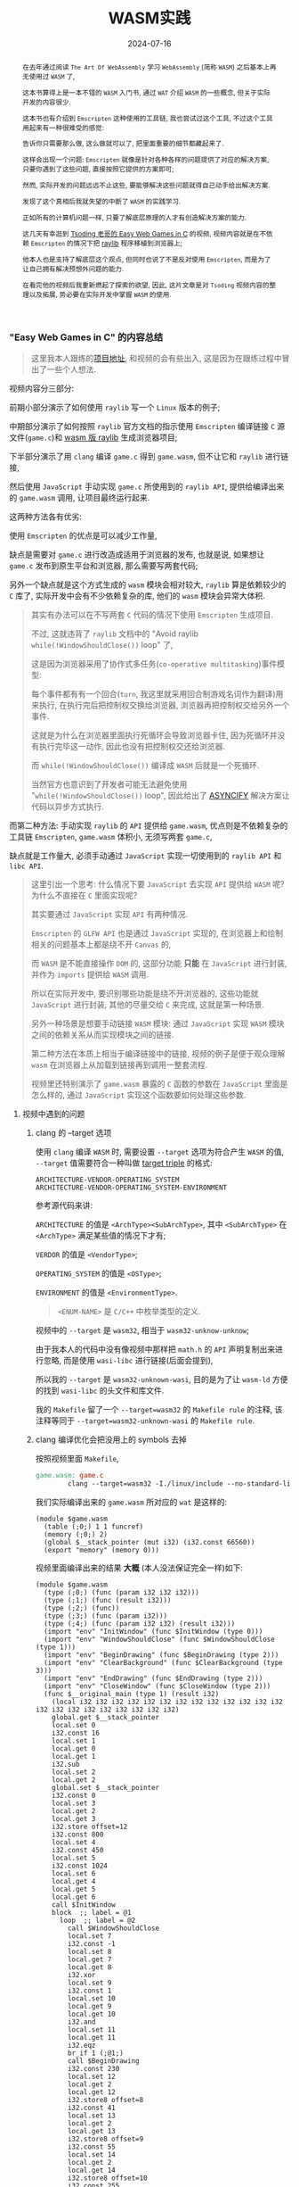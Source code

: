 #+title: WASM实践
#+date: 2024-07-16
#+index: WASM实践
#+tags: WebAssembly
#+begin_abstract
在去年通过阅读 =The Art Of WebAssembly= 学习 =WebAssembly= (简称 =WASM=) 之后基本上再无使用过 =WASM= 了,

这本书算得上是一本不错的 =WASM= 入门书, 通过 =WAT= 介绍 =WASM= 的一些概念, 但关于实际开发的内容很少.

这本书也有介绍到 =Emscripten= 这种使用的工具链, 我也尝试过这个工具, 不过这个工具用起来有一种很难受的感觉:

告诉你只需要那么做, 这么做就可以了, 把里面重要的细节都藏起来了.

这样会出现一个问题: =Emscripten= 就像是针对各种各样的问题提供了对应的解决方案, 只要你遇到了这些问题, 直接按照它提供的方案即可;

然而, 实际开发的问题远远不止这些, 要能够解决这些问题就得自己动手给出解决方案.

发现了这个真相后我就失望的中断了 =WASM= 的实践学习.

正如所有的计算机问题一样, 只要了解底层原理的人才有创造解决方案的能力.

这几天有幸逛到 [[https://www.youtube.com/watch?v=H_cnrhVYsK0&t=1324s&ab_channel=TsodingDaily][Tsoding 老哥的 Easy Web Games in C]] 的视频, 视频内容就是在不依赖 =Emscripten= 的情况下把 [[https://github.com/raysan5/raylib][raylib]] 程序移植到浏览器上;

他本人也是支持了解底层这个观点, 但同时也说了不是反对使用 =Emscripten=, 而是为了让自己拥有解决预想外问题的能力.

在看完他的视频后我重新燃起了探索的欲望, 因此, 这片文章是对 =Tsoding= 视频内容的整理以及拓展, 势必要在实际开发中掌握 =WASM= 的使用.
#+end_abstract

*** "Easy Web Games in C" 的内容总结

#+BEGIN_QUOTE
这里我本人跟练的[[https://github.com/saltb0rn/easy-web-game-in-c][项目地址]], 和视频的会有些出入, 这是因为在跟练过程中冒出了一些个人想法.
#+END_QUOTE

视频内容分三部分:

前期小部分演示了如何使用 =raylib= 写一个 =Linux= 版本的例子;

中期部分演示了如何按照 =raylib= 官方文档的指示使用 =Emscripten= 编译链接 =C= 源文件(=game.c=)和 [[https://github.com/raysan5/raylib/wiki/Working-for-Web-(HTML5)][wasm 版 raylib]] 生成浏览器项目;

下半部分演示了用 =clang= 编译 =game.c= 得到 =game.wasm=, 但不让它和 =raylib= 进行链接,

然后使用 =JavaScript= 手动实现 =game.c= 所使用到的 =raylib API=, 提供给编译出来的 =game.wasm= 调用, 让项目最终运行起来.

这两种方法各有优劣:

使用 =Emscripten= 的优点是可以减少工作量,

缺点是需要对 =game.c= 进行改造成适用于浏览器的发布, 也就是说, 如果想让 =game.c= 发布到原生平台和浏览器, 那么需要写两套代码;

另外一个缺点就是这个方式生成的 =wasm= 模块会相对较大, =raylib= 算是依赖较少的 =C= 库了, 实际开发中会有不少依赖复杂的库, 他们的 =wasm= 模块会异常大体积.

#+BEGIN_QUOTE
其实有办法可以在不写两套 =C= 代码的情况下使用 =Emscripten= 生成项目.

不过, 这就违背了 =raylib= 文档中的 "Avoid raylib =while(!WindowShouldClose())= loop" 了,

这是因为浏览器采用了协作式多任务(=co-operative multitasking=)事件模型:

每个事件都有有一个回合(=turn=, 我这里就采用回合制游戏名词作为翻译)用来执行, 在执行完后把控制权交换给浏览器, 浏览器再把控制权交给另外一个事件.

这就是为什么在浏览器里面执行死循环会导致浏览器卡住, 因为死循环并没有执行完毕这一动作, 因此也没有把控制权交还给浏览器.

而 =while(!WindowShouldClose())= 编译成 =WASM= 后就是一个死循环.

当然官方也意识到了开发者可能无法避免使用 "=while(!WindowShouldClose())= loop", 因此给出了 [[https://kripken.github.io/blog/wasm/2019/07/16/asyncify.html][ASYNCIFY]] 解决方案让代码以异步方式执行.
#+END_QUOTE

而第二种方法: 手动实现 =raylib= 的 =API= 提供给 =game.wasm=, 优点则是不依赖复杂的工具链 =Emscripten=, =game.wasm= 体积小, 无须写两套 =game.c=,

缺点就是工作量大, 必须手动通过 =JavaScript= 实现一切使用到的 =raylib API= 和 =libc API=.

#+BEGIN_QUOTE
这里引出一个思考: 什么情况下要 =JavaScript= 去实现 =API= 提供给 =WASM= 呢? 为什么不直接在 =C= 里面实现呢?

其实要通过 =JavaScript= 实现 =API= 有两种情况.

=Emscripten= 的 =GLFW API= 也是通过 =JavaScript= 实现的, 在浏览器上和绘制相关的问题基本上都是绕不开 =Canvas= 的,

而 =WASM= 是不能直接操作 =DOM= 的, 这部分功能 *只能* 在 =JavaScript= 进行封装, 并作为 =imports= 提供给 =WASM= 调用.

所以在实际开发中, 要识别哪些功能是绕不开浏览器的, 这些功能就 =JavaScript= 进行封装, 其他的尽量交给 =C= 来完成, 这就是第一种场景.

另外一种场景是想要手动链接 =WASM= 模块: 通过 =JavaScript= 实现 =WASM= 模块之间的依赖关系从而实现模块之间的链接.

第二种方法在本质上相当于编译链接中的链接, 视频的例子是便于观众理解 =wasm= 在浏览器上从加载到链接再到调用一整套流程.

视频里还特别演示了 =game.wasm= 暴露的 =C= 函数的参数在 =JavaScript= 里面是怎么样的, 通过 =JavaScript= 实现这个函数要如何处理这些参数.
#+END_QUOTE

**** 视频中遇到的问题

***** clang 的 --target 选项

使用 =clang= 编译 =WASM= 时, 需要设置 =--target= 选项为符合产生 =WASM= 的值, =--target= 值需要符合一种叫做 [[https://llvm.org/doxygen/Triple_8h_source.html][target triple]] 的格式:

#+begin_example
ARCHITECTURE-VENDOR-OPERATING_SYSTEM
ARCHITECTURE-VENDOR-OPERATING_SYSTEM-ENVIRONMENT
#+end_example

参考源代码来讲:

=ARCHITECTURE= 的值是 =<ArchType><SubArchType>=, 其中 =<SubArchType>= 在 =<ArchType>= 满足某些值的情况下才有;

=VERDOR= 的值是 =<VendorType>=;

=OPERATING_SYSTEM= 的值是 =<OSType>=;

=ENVIRONMENT= 的值是 =<EnvironmentType>=.

#+BEGIN_QUOTE
=<ENUM-NAME>= 是 =C/C++= 中枚举类型的定义.
#+END_QUOTE

视频中的 =--target= 是 =wasm32=, 相当于 =wasm32-unknow-unknow=;

由于我本人的代码中没有像视频中那样把 =math.h= 的 =API= 声明复制出来进行忽略, 而是使用 =wasi-libc= 进行链接(后面会提到),

所以我的 =--target= 是 =wasm32-unknown-wasi=, 目的是为了让 =wasm-ld= 方便的找到 =wasi-libc= 的头文件和库文件.

我的 =Makefile= 留了一个 =--target=wasm32= 的 =Makefile rule= 的注释, 该注释等同于 =--target=wasm32-unknown-wasi= 的 =Makefile rule=.

***** clang 编译优化会把没用上的 symbols 去掉

按照视频里面 =Makefile=,

#+begin_src makefile
  game.wasm: game.c
          clang --target=wasm32 -I./linux/include --no-standard-libraries -Wl,--no-entry -Wl,--allow-undefined -o game.wasm game.c
#+end_src

我们实际编译出来的 =game.wasm= 所对应的 =wat= 是这样的:

#+begin_src wat
  (module $game.wasm
    (table (;0;) 1 1 funcref)
    (memory (;0;) 2)
    (global $__stack_pointer (mut i32) (i32.const 66560))
    (export "memory" (memory 0)))
#+end_src

视频里面编译出来的结果 *大概* (本人没法保证完全一样)如下:

#+begin_src wat
(module $game.wasm
  (type (;0;) (func (param i32 i32 i32)))
  (type (;1;) (func (result i32)))
  (type (;2;) (func))
  (type (;3;) (func (param i32)))
  (type (;4;) (func (param i32 i32) (result i32)))
  (import "env" "InitWindow" (func $InitWindow (type 0)))
  (import "env" "WindowShouldClose" (func $WindowShouldClose (type 1)))
  (import "env" "BeginDrawing" (func $BeginDrawing (type 2)))
  (import "env" "ClearBackground" (func $ClearBackground (type 3)))
  (import "env" "EndDrawing" (func $EndDrawing (type 2)))
  (import "env" "CloseWindow" (func $CloseWindow (type 2)))
  (func $__original_main (type 1) (result i32)
    (local i32 i32 i32 i32 i32 i32 i32 i32 i32 i32 i32 i32 i32 i32 i32 i32 i32 i32 i32 i32 i32 i32)
    global.get $__stack_pointer
    local.set 0
    i32.const 16
    local.set 1
    local.get 0
    local.get 1
    i32.sub
    local.set 2
    local.get 2
    global.set $__stack_pointer
    i32.const 0
    local.set 3
    local.get 2
    local.get 3
    i32.store offset=12
    i32.const 800
    local.set 4
    i32.const 450
    local.set 5
    i32.const 1024
    local.set 6
    local.get 4
    local.get 5
    local.get 6
    call $InitWindow
    block  ;; label = @1
      loop  ;; label = @2
        call $WindowShouldClose
        local.set 7
        i32.const -1
        local.set 8
        local.get 7
        local.get 8
        i32.xor
        local.set 9
        i32.const 1
        local.set 10
        local.get 9
        local.get 10
        i32.and
        local.set 11
        local.get 11
        i32.eqz
        br_if 1 (;@1;)
        call $BeginDrawing
        i32.const 230
        local.set 12
        local.get 2
        local.get 12
        i32.store8 offset=8
        i32.const 41
        local.set 13
        local.get 2
        local.get 13
        i32.store8 offset=9
        i32.const 55
        local.set 14
        local.get 2
        local.get 14
        i32.store8 offset=10
        i32.const 255
        local.set 15
        local.get 2
        local.get 15
        i32.store8 offset=11
        local.get 2
        i32.load offset=8 align=1
        local.set 16
        local.get 2
        local.get 16
        i32.store offset=4
        i32.const 4
        local.set 17
        local.get 2
        local.get 17
        i32.add
        local.set 18
        local.get 18
        call $ClearBackground
        call $EndDrawing
        br 0 (;@2;)
      end
    end
    call $CloseWindow
    i32.const 0
    local.set 19
    i32.const 16
    local.set 20
    local.get 2
    local.get 20
    i32.add
    local.set 21
    local.get 21
    global.set $__stack_pointer
    local.get 19
    return)
  (func $main (type 4) (param i32 i32) (result i32)
    (local i32)
    call $__original_main
    local.set 2
    local.get 2
    return)
  (table (;0;) 1 1 funcref)
  (memory (;0;) 2)
  (global $__stack_pointer (mut i32) (i32.const 66592))
  (export "memory" (memory 0))
  (export "main" (func $main))
  (data $.rodata (i32.const 1024) "Hello, from WebAssembly\00"))
#+end_src

而实际中 =Makefile= 要这么写才能和视频中得到差不多一样的结果:

#+begin_src makefile
  game.wasm: game.c
          clang --target=wasm32 -I./linux/include --no-standard-libraries -Wl,--no-entry -Wl,--allow-undefined -o game.wasm game.c -Wl,--export=main
#+end_src

和视频不一致的原因不明, 可能是编译器的版本不一样, 视频中用的是 =clang14=, 本人用的是 =clang18=.

***** wasm-ld 的 --allow-undefined 选项

# https://lld.llvm.org/WebAssembly.html

作用是告诉链接器保留未定义的符号(symbols)并不发出报错.

该选项在新版 =wasm-ld= 中已经是老选项了, 被 =--unresolved-symbols=ignore-all= 和 =--import-undefined= 等同了.

***** clang 的 -nostartfiles 选项的作用

因为 =wasm-ld= 使用了 =--no-entry= 选项, 所以 =game.wasm= 是没有入口(=_start=)的, 相当于 =C= 源代码没有 =main= 函数一样.

因此也不需要执行 =main= 函数前的初始化工作, =-nostartfiles= 选项就是告诉链接器不需要负责初始化工作的目标文件(比如下面会提到的 =ctr1.o=).

***** clang 的 --sysroot 选项的作用

用来设置编译链接时查找头文件/库文件的根目录, 在 =Linux= 上默认的更目录是 =/usr=, 从 =/usr/lib= 查找库, 从 =/usr/include= 查找头文件,

=--sysroot=/tmp/wasi-libc= 则会让编译器/链接器从 =/tmp/wasi-libc/include= 和 =/tmp/wasi-libc/lib= 中找文件.

之所以用这个选项是因为我的 =game.c= 使用了 =libc= 的函数, =game.wasm= 需要链接 =WASM= 的 =libc=, 这些文件并非位于系统定义的目录中.

#+begin_quote
=/tmp/wasi-libc= 是需要自己手动安装的,

#+BEGIN_SRC sh
  git clone https://github.com/WebAssembly/wasi-libc
  cd wasi-libc
  make install INSTALL_DIR=/tmp/wasi-libc
#+END_SRC
#+END_QUOTE

***** wasm-ld: error: cannot open crt1.o: No such file or directory

原问题是出现在视频里面的(这里按照我的 =Makefile= 调整一下进行复现), =Makefile= 大概如下:

#+BEGIN_SRC makefile
game.wasm: game.c
        clang \
        -v \
        --target=wasm32 \
        --sysroot=/tmp/wasi-libc \
        -Wl,--verbose \
        -I./wasm/include \
        -L./wasm/lib \
        -I/tmp/wasi-libc/include/wasm32-wasi \
        -L/tmp/wasi-libc/lib/wasm32-wasi \
        -o $@ $^ \
        '-l:libraylib.a' \
        -lm
#+END_SRC

首先 [[https://en.wikipedia.org/wiki/Crt0][crt1.o]] 用于可执行文件的链接, 负责可执行文件 =main= 函数在执行前的所有初始化工作.

问题在于链接器 =wasm-ld= 默认会在 =sysroot= 下的 =lib= 目录查找 =crt1.o=, =wasi-libc= 的 =crt1.o= 是位于 =/tmp/wasi-libc/lib/wasm32-wasi= 中.

解决这个问题有两个方法:

1. 给 =crt1.o= 建立一个软链接到 =sysroot= 的 =lib= 中:

   =ln -sf /tmp/wasi-libc/lib/wasm32-wasi/crt1.o /tmp/wasi-libc/lib/crt1.o=.

2. 把 =--target= 设置为 =wasm32-unknown-wasi=, =wasm-ld= 便能准确定位到 =crt1.o=.

**** 观后感

在看到视频里面 =Tsoding= 因为 =raylib= 依赖标准库里面的 =math.h= 让把 =math.h= 所有函数声明拷贝到 =game.c= 的时候,

我冒出了一个想法: 如何在不依赖 =Emscripten= 的情况下让 =WASM= 模块链接自己想要的库?

于是就以链接 =C= 标准库为目标进行检索, 一番折腾后才发现 [[https://wasi.dev/][WebAssembly System Interface]] (简称 =WASI=), 提供了各种可用于 =WASM= 编译链接的目标文件(动态库/静态库), 这些目标文件提供了适用于浏览器以及浏览器以外的运行时的 =API=.

在前面设置好的 =sysroot= 的 =/tmp/wasi-libc/lib/wasm32-wasi= 可以看到各种目标文件, 这些目标文件不是 =ELF= 文件, 而是和 =game.wasm= 一样都是 =WebAssembly binary module=.

#+caption: 原生 libc 目标文件的文件类型
[[../../../files/libc-file-type.png]]

#+CAPTION: wasi-libc 目标文件的文件类型
[[../../../files/wasi-libc-file-type.png]]

随后又冒出了一个想法: 如何自己手动"造出"这种 =WASM= 库?

答案就是文章的后半部分了.

*** mini-wasm-lib workshop

这部分将会开发一个名为 =mini-wasm-lib= 的 =WASM= 库, 就像 =raylib= 一样能够发布原生版本和 =WASM= 版本的静态库:

来探讨如何把 =C= 库构建成 =WASM= 库.

**** 构建思路

=C= 库的构建步骤一般是这样的:

1. 使用 =clang -c/gcc -c= 把所有 =.c= 文件编译成目标文件 =.o=;
2. 使用 =llvm-ar/ar= 把所有 =.o= 文件归档成一个静态库文件 =.a=, 或者一个动态库文件 =.so=;
3. 想使用该库只要 =clang -l/gcc -l= 让调用该库的目标文件或者 =.c= 文件进行链接即可.


其实 =WASM= 库的构建步骤也是差不多:

1. 使用 =clang --target=wasm32-unknown-wasi -c= 把所有 =.c= 文件编译成 =WASM= 目标文件 =.o=;
2. 使用 =llvm-ar= 把所有 =.o= 文件归档成一个静态库文件 =.a=;
3. 想使用该库只要 =clang -l= 让调用该库的目标文件或者 =.c= 文件进行链接即可.


从原生到 =WASM= 的转变, 不同之处基本上只是换了编译器/编译选项.

**** 例子展示

作为例子, 这个库必须非常简单, 有 4 个源文件(=lib{0,1,2,3}.c=)和 1 个头文件(=include/mini.h=):

- =lib0.c= 提供函数 =int add(int, int)= 的实现

  #+BEGIN_SRC c
    int add(int a, int b) {
      return a + b;
    }
  #+END_SRC

- =lib1.c= 提供函数 =int sub(int, int)= 的实现

  #+BEGIN_SRC c
    int sub(int a, int b) {
        return a - b;
    }
  #+END_SRC

- =lib2.c= 提供函数 =int mul(int, int)= 的实现

  #+BEGIN_SRC c
    int mul(int a, int b) {
      return a * b;
    }
  #+END_SRC

- =lib3.c= 提供函数 =float div(int, int)= 的实现

  #+BEGIN_SRC c
    float div(int a, int b) {
      return a * 1.0f / b;
    }
  #+END_SRC

- =include/mini.h= 是提供这些函数声明的头文件

  #+BEGIN_SRC c
    #ifndef MINI_H
    #define MINI_H

    int add(int, int);
    int sub(int, int);
    int mul(int, int);
    float div(int, int);

    #endif
  #+END_SRC


这个库会把 =lib{0,1,2,3}.c= 编译成 4 个目标文件 =lib{0,1,2,3}.o=, 使用 =llvm-ar= 把这些目标文件归成一个档: =libmini.a=.

这个档就是 =mini-wasm-lib= 发布的静态库文件了, 会发布两个版本: 原生和 =WASM=.

源代码很简单, 重点在于构建上, 所以 =Makefile= 才是重点:

#+BEGIN_SRC makefile
.PHONY: clean

CC := clang
AR := llvm-ar
OBJS := lib0.o lib1.o lib2.o lib3.o
TARGET ?= NATIVE
CFLAGS   ?=
LIB_ROOT := lib
LIB_DIR  ?=

ifeq ($(TARGET), WASM)
        CFLAGS  = --target=wasm32-unknown-wasi
        LIB_DIR = $(LIB_ROOT)/wasm
else
        CFLAGS  =
        LIB_DIR = $(LIB_ROOT)/native
endif

libmini.a: $(OBJS)
        mkdir -p $(LIB_DIR)
        $(AR) rcs $(LIB_DIR)/$@ $^
        rm -rf $(OBJS)

$(OBJS): %.o: %.c
        mkdir -p $(LIB_DIR)
        $(CC) $(CFLAGS) -c -o $@ $^

clean:
        rm -rf $(LIB_ROOT)
#+END_SRC

#+BEGIN_QUOTE
需要注意的是, 这里一整套工具连都是使用的 =LLVM= 的, 非 =Unix/GNU=.

用 =clang= 而不是 =cc/gcc=;

用 =llvm-ar= 而不是 =ar=;

用 =llvm-nm= 而不是 =nm=;

用 =llvm-stripe= 而不是 =stripe=;

用 =llvm-ranlib= 而不是 =ranlib=.
#+END_QUOTE

构建原生静态库如下:

#+BEGIN_SRC sh
make
#+END_SRC

构建 =WASM= 静态库如下:

#+BEGIN_SRC sh
make TARGET=WASM
#+END_SRC

这就是不使用 =Emscripten= 构建 =WASM= 库的方法, 这个例子没有使用到任何第三方库,

如果要使用, 那么就得使用 =WASI= 或者自己按照制作该库的方法把第三方库编译成 =WASM= 库再进行链接.

=WASI= 的使用方法可以参考我的 =easy-web-game-in-c= 项目的 =game.wasm= 是如何链接 =wasi-libc= 的.

*** 学习 raylib 的 WASM 编译

=mini-wasm-lib= 的构建方式并非主流, 其意义是告诉人们如何以手工制造的方式去了解一个东西生产的最基本流程.

在生产环节中, 虽然最基本流程可以进行生产, 但如果有更好更高效率的方式那必然是采取更优解.

目前在构建 =WASM= 这一块工作上, =Emscripten= 就是更优解: 本身就提供了很多 =API= 实现用于构建 =WASM=.

=raylib= 的 =WASM= [[https://github.com/raysan5/raylib/wiki/Working-for-Web-(HTML5)][编译教程]] 是一个非常不错的教学参考.

其实和 =mini-wasm-lib= 的构建思路是一样的, 只是把编译器和归档工具换掉了:

=clang= 换成 =emcc=, =llvm-ar= 换成 =emar=.

#+BEGIN_QUOTE
=emcc= 内部就使用 =clang= 进行 =WASM= 编译.

=emar= 内部就使用 =llvm-ar= 完成归档工作.

=Emscripten= 提供了 =emmake= 和 =emconfigure= 来替换构建系统里面的 =AR= 变量为 =emar=, 因为 [[https://emscripten.org/docs/compiling/Building-Projects.html?highlight=emar#troubleshooting][ar 不支持 WASM 的目标文件]].

如果构建系统是写死用 =ar= 的话, 那么就没办法了.

类似的工具还有内部使用 =llvm-ranlib= 的 =emranlib=, 内部调用 =llvm-nm= 的 =emnm=.

这就是为什么说构建思路是一致的, 不一样的地方就是 =emcc= 和 =emar= 多了一些方便于构建 =WASM= 文件的选项.
#+END_QUOTE

#+BEGIN_SRC sh
emcc -c rcore.c -Os -Wall -DPLATFORM_WEB -DGRAPHICS_API_OPENGL_ES2
emcc -c rshapes.c -Os -Wall -DPLATFORM_WEB -DGRAPHICS_API_OPENGL_ES2
emcc -c rtextures.c -Os -Wall -DPLATFORM_WEB -DGRAPHICS_API_OPENGL_ES2
emcc -c rtext.c -Os -Wall -DPLATFORM_WEB -DGRAPHICS_API_OPENGL_ES2
emcc -c rmodels.c -Os -Wall -DPLATFORM_WEB -DGRAPHICS_API_OPENGL_ES2
emcc -c utils.c -Os -Wall -DPLATFORM_WEB
emcc -c raudio.c -Os -Wall -DPLATFORM_WEB

emar rcs libraylib.a rcore.o rshapes.o rtextures.o rtext.o rmodels.o utils.o raudio.o
#+END_SRC

=raylib= 是一个值得 =C= 新手开发者学习的项目, 算是一个简单易上手的项目, 文档也非常完善, 哪怕是老手也多少能学到点东西.

另外, 对于 =WASM= 的实际开发还得多阅读 [[https://emscripten.org/index.html][Emscripten]] 的文档, 配合以 =raylib= 作为例子进行学习是非常不错的.

*** 数据传递

这里将会学习 =C= 代码在被编译成 =WASM= 后, =C= 的数据在 =WASM= 上会是什么样的,

并且重点演示在 =JavaScript= 里面如何处理这些数据, 以及如何使用 =JavaScript= 封装数据传回 =WASM= 中.

首先, 数据在 =C= 和 =WASM= 中是一样的;

其次, =WASM= 的字节序是 =little endian=;

最后, 架构所对应的位宽也是和 =C= 语言一样,

比如, 在 =wasm32= 下 =C= 语言的 =long int= 在 =WASM= 上是 4 个字节;

在 =wasm64= 下 =C= 语言的 =long int= 在 =WASM= 上是 8 个字节.

剩下的就是如何处理数据了, 后面的代码全部来源于这个项目: [[https://github.com/saltb0rn/wasm-data-passing-examples][wasm-data-passing-examples]].

**** $\text{C} \stackrel{\text{WASM}}{\longrightarrow} \text{JavaScript}$

字符串(=string=), 指针(=pointer=), 数组(=array=)和结构体(=struct=)在 =JavaScript= 中是 =WebAssembly.Memory.buffer= 上的索引, 都是 =JavaScript= 中的 =number= 类型.

枚举(=enum=)类型本质上是由 =int= 类型构成的, 因此枚举变量正如 =int= 类型那样, 在 =C= 里面是多少, 在 =JavaScript= 就是多少, 在 =JavaScript= 里面也是 =number= 类型.

联合体(=union=)在 =JavaScript= 中同样是 =WebAssembly.Memory.buffer= 上的索引, 但是它并不像 =C= 语言那样复用同一块地址, 等会会说明.

接下来会直接以代码展示在 =JavaScript= 里面处理从 =C= 传过来的数据, 为了保持篇幅短小, 这里先约定处理 =WASM= 模块的 =JavaScript= 代码:

#+BEGIN_SRC javascript
  // glup.js
  let wasmExports = undefined;

  WebAssembly.instantiateStreaming(
    fetch('c.wasm'),
    {
      env: {
        // IMPORTS: 实现在 C 中声明且待实现的函数
      }
    }
  ).then((w) => {
    wasmExports = w.instance.exports;
    wasmExports.test();

    // EXPORTS: 调用由 C 语言实现的函数
  });
#+END_SRC

然后在 =IMPORTS= 里面添加上对应的 =JavaScript= 函数.

最后我们的 =Makefile= 如下:

#+BEGIN_SRC makefile
  .PHONY: clean

  c.wasm: main.c
          clang \
          -v \
          --target=wasm32 \
          --no-standard-libraries \
          -nostartfiles \
          -Wl,--no-entry \
          -Wl,--unresolved-symbols=ignore-all \
          -Wl,--import-undefined \
          -Wl,--export=test,--export=from_js_to_c_struct,--export=from_js_to_c_string,--export=from_js_to_c_enum,--export=from_js_to_c_union,--export=from_c_to_js_return_struct,--export=sum_for_struct,--export=from_c_to_js_return_string,--export=from_c_to_js_return_union,--export=from_c_to_js_return_function_ptr,--export=from_js_to_c_array \
          -o $@ $^

  clean:
          rm -rf c.wasm
#+END_SRC

***** 字符串 (string)

#+BEGIN_SRC c
  // main.c
  void from_c_to_js_string(char *);

  void test(void) {
    from_c_to_js_string("Hello, world!");
  }
#+END_SRC

#+BEGIN_SRC js
  // glup.js
  const from_c_to_js_string = (str_addr) => {
    console.group("=============================");
    console.log(`from_c_to_js_string(${str_addr})`);
    const mem = new Uint8Array(wasmExports.memory.buffer);
    // C 语言的字符串是以 '\0' 结尾的, 所以找到 str_addr 之后的第一个 '\0' 字符就可以算出字符串长度
    let len = 0;
    let ptr = str_addr;
    while (mem[ptr] != 0) {
      len++;
      ptr++;
    }
    const bytes = new Uint8Array(wasmExports.memory.buffer, str_addr, len);
    console.log(new TextDecoder().decode(bytes));
    console.groupEnd();
  };

  // 在 IMPORTS 中添加 from_c_to_js_string
#+END_SRC

***** 数组 (Array)
#+BEGIN_SRC c
  // main.c
  void from_c_to_js_array(int[], int);

  void test(void) {
    from_c_to_js_array((int[]){ 1, 2, 3, 4 }, 4);
  }
#+END_SRC

#+BEGIN_SRC javascript
  // glup.js
  const from_c_to_js_array = (arr_addr, len) => {
    console.group("=============================");
    console.log(`from_c_to_js_array(${arr_addr}, ${len})`);
    /*
      arr 是 int 数组: (int []){ 1, 2, 3, 4 }, 长度为 4 个元素, 每个元素 4 bytes, 也就是 32 bits.
     ,*/
    const int_arr = new Uint32Array(wasmExports.memory.buffer, arr_addr, len);
    console.log(int_arr);
    console.groupEnd();
  };

  // 在 IMPORTS 中添加 from_c_to_js_array
#+END_SRC

在处理上和字符串很接近, 区别在于每个元素的大小解析不一样.

***** 结构体 (struct)

#+BEGIN_SRC c
  // main.c
  typedef struct {
    int a;
    long b;
  } example_struct;   /* size = 16 bytes in 64-bit, 8 bytes in 32-bit */

  void from_c_to_js_struct(example_struct);

  void test(void) {
    from_c_to_js_struct((example_struct){
        .a = 10,
        .b = 200
      });
  }
#+END_SRC

#+BEGIN_SRC javascript
  // glup.js
  const from_c_to_js_struct = (example_struct_addr) => {
    console.group("=============================");
    console.log(`from_c_to_js_struct(${example_struct_addr})`);
    /* { a: int, b: long }
       在 wasm32 的情况下, size 为 8 bytes;
       在 wasm64 的情况下, size 为 16 bytes;
       到目前为止只支持 wasm32.
    ,*/
    // Uint32 = 4 bytes * 8 bits = 32 bits
    const data = new Uint32Array(wasmExports.memory.buffer, example_struct_addr, 2);
    console.log(`example_struct = { a=${data[0]}, b=${data[1]} }`);
    console.groupEnd();
  };

  // 在 IMPORTS 中添加 from_c_to_js_struct
#+END_SRC

***** 联合体 (union)

#+BEGIN_SRC c
  // main.c
  typedef union {
    char c;
    long li;
  } example_union;    /* size = 8 bytes in 64-bit, 4 bytes in 32-bit */

  void from_c_to_js_union(example_union);

  void test(void) {
    example_union un;

    un.c = 'a';
    from_c_to_js_union(un, 0);

    un.li = 100;
    from_c_to_js_union(un, 1);

    un.c = 'B';
    from_c_to_js_union(un, 0);
  }
#+END_SRC

#+BEGIN_SRC javascript
  // glup.js
  const from_c_to_js_union = (example_union_addr, field_index) => {
    console.group("=============================");
    console.log(`from_c_to_js_union(${example_union_addr})`);
    /*
      example_union 为 { c: char, li: long },

      联合中大小最大的字段 li, 类型是 long,

      因此, example_union 在 wasm32 下大小为 4 个字节, 在 wasm64 下大小为 8 个字节;
    ,*/
    const bytes = new Uint8Array(wasmExports.memory.buffer, example_union_addr, 4);
    if (0 == field_index) {
      console.log(`example_union.c = ${String.fromCharCode(bytes[0])}`);
    } else {
      console.log(`example_union.li = ${new Uint32Array(bytes)[0]}`);
    }
    console.groupEnd();
  }

  // 在 IMPORTS 中添加 from_c_to_js_union
#+END_SRC

正如你所看到的那样, =C= 语言中的 =test= 函数调用了 3 次 =from_c_to_js_union= 函数, 执行结果如下:

#+BEGIN_SRC shell
=============================
from_c_to_js_union(66552)
example_union.c = a
=============================
from_c_to_js_union(66556)
example_union.li = 100
=============================
from_c_to_js_union(66560)
example_union.c = B
#+END_SRC

可以看到每次执行 =from_c_to_js_union= 时 =example_union_addr= 会以 4 个字节的大小增长, 这个大小刚好为 =example_union= 在 =wasm32= 中的大小.

在 =WASM= 里面, =C= 语言的 =union= 不再是所有字段共用一块内存地址, 而是每次设置一次字段就会开辟一块新的内存空间储存设置的值, 并释放旧的内存空间.

在这个例子里, 在 =JavaScript= 中处理 =C= 传递过来的 =example_union= 时, 需要额外的字段 =field_index= 来判断最后一次设置的字段类型, 从而进行正确的解析.

***** 指针 (pointer)

其实前面见过的 =char *= 类型的字符串也是指针, 除了函数(=pointer to function=)指针以外, 其它类型的指针在 =JavaScript= 里面的处理都是和字符串都差不多.

#+BEGIN_SRC c
  // main.c
  void from_c_to_js_pointer(example_struct *);

  void test(void) {
    example_struct *est;
    est->a = 5;
    est->b = 200;
    from_c_to_js_pointer(est);
  }
#+END_SRC

#+BEGIN_SRC javascript
  // glup.js
  const from_c_to_js_pointer = (est_ptr) => {
    console.group("=============================");
    console.log(`from_c_to_js_pointer(${est_ptr})`);
    const data = new Uint32Array(wasmExports.memory.buffer, est_ptr, 2);
    console.log(`example_struct = { a=${data[0]}, b=${data[1]} }`);
    console.groupEnd();
  };
#+END_SRC

指针指向什么类型的数据, 就按照该类型对数据进行解析处理.

不过, 函数指针(=function pointer=)例外, 因为指针指向的 =WASM= 函数的引用(=function references=)会被储存在 [[https://developer.mozilla.org/en-US/docs/WebAssembly/JavaScript_interface/Table][WebAssembly.Table]] 上的, 函数指针就是函数引用在 =WebAssembly.Table= 上的索引.

#+begin_quote
=WebAssembly.Table= 目前只能储存 =WASM= 函数引用, 或者主环境(=host environment=)的引用.

所谓的主环境就是与 =WASM= 模块交互的那个运行时, 比如浏览器的 =JavaScript=, 所以主环境的引用就是由主环境创建的定义.

储存什么数据取决于 =WebAssembly.Table= 在创建时声明了可以储存什么类型的数据, 根据[[https://webassembly.github.io/spec/core/text/types.html#reference-types][规范]], 目前只有 =funcref= 和 =externref= 两种类型.

=funcref= 是指 =WASM= 函数, =externref= 是指主环境中的数据.
#+end_quote

因此, 在 =JavaScript= 上只能通过 =WebAssembly.Table= 来获取指针指向的函数, 接下来演示一番.

添加两个函数作为函数指针所指向的函数, 分别是静态函数和外部函数.

#+BEGIN_SRC c
  // main.c
  static void callback_static(void) {
    print("Message from static callback!");
  }

  void callback_extern(void) {
    print("Message from extern callback!");
  }

  // 以函数指针作为参数的函数, 在 JavaScript 里面导入
  void from_c_to_js_function_ptr(void (*)(void));

  void test(void) {
    from_c_to_js_function_ptr(callback_static);
    from_c_to_js_function_ptr(callback_extern);
  }
#+END_SRC

另外, 还要调整构建方式让 =WASM= 模块导出 =WebAssembly.Table= 以及让 =WebAssembly.Table= 记录函数的引用.

#+BEGIN_SRC makefile
.PHONY: clean

# 1. 添加 -Wl,--export=callback,--export=callback2 选项
# 2. 添加 -Wl,--export-table 选项导出 WebAssembly.Table, 并且自动记录函数指针所指向的函数的引用
c.wasm: main.c
        clang \
        -v \
        --target=wasm32-unknown-wasi \
        --sysroot=/tmp/wasi-libc \
        -nostartfiles \
        -Wl,--no-entry \
        -Wl,--unresolved-symbols=ignore-all \
        -Wl,--import-undefined \
        -Wl,--export=test,--export=from_js_to_c_struct,--export=from_js_to_c_string,--export=from_js_to_c_enum,--export=from_js_to_c_union,--export=from_c_to_js_return_struct,--export=sum_for_struct,--export=from_c_to_js_return_string,--export=from_c_to_js_return_union,--export=from_js_to_c_array \
        -Wl,--export=callback,--export=callback2 \
        -Wl,--export-table \
        -o $@ $^

clean:
        rm -rf c.wasm
#+END_SRC

最后在 =JavaScript= 里面, 添加如下代码:

#+BEGIN_SRC javascript
  // glup.js
  const from_c_to_js_function_ptr = (callback_ptr) => {
    console.group("=============================");
    console.log(`from_c_to_js_function_ptr(${callback_ptr})`);
    // 这里编译得到的 WASM 模块的 WebAssembly.Table 的字段是 __indirect_function_table
    // callback_ptr 是函数指针, 也就是 WebAssembly.Table 上元素的索引
    wasmExports["__indirect_function_table"].get(callback_ptr)(/* 对于接受参数的函数可以传参数 */);
    console.groupEnd();
  }

  // 在 IMPORTS 中添加 from_c_to_js_string
#+END_SRC

需要注意一点, 这里的 =callback_extern= 并不会像其它通过 =WebAssembly.Instance.exports= 导出的函数那样被导出,

只能通过 =WebAssembly.Table= 来访问得到, 这就是函数指针在 =WASM= 中的样子.

***** 枚举 (enum)

枚举变量的类型就是 =int=, 而基础类型是不需要通过内存传递的, 上面提到的所有复杂数据类型(非基础类型)都得通过内存进行传递.

#+BEGIN_SRC c
  // main.c
  typedef enum { A=1, B, C } example_enum;

  void from_c_to_js_enum(example_enum);

  void test(void) {
    from_c_to_js_enum(B);
  }
#+END_SRC

#+BEGIN_SRC javascript
  // glup.js
  const from_c_to_js_enum = (example_enum) => {
    console.group("=============================");
    console.log(`from_c_to_js_enum(${example_enum})`);
    console.groupEnd();
  };

  // 在 IMPORTS 中添加 from_c_to_js_enum
#+END_SRC

如你所见, 枚举变量的数据在 =JavaScript= 中不需要通过 =WebAssembly.Memory= 内存(memory)传递.

***** 函数返回值 (return value)

*复合数据 (Complex Data)*

根据 [[https://webassembly.github.io/spec/core/exec/instructions.html#returning-from-a-function][WASM 的函数返回规范]], 目前能返回的数据类型只有 [[https://webassembly.github.io/spec/core/exec/runtime.html#syntax-val][number, vector 和 reference]], 以及由它们构成的复合数据.

但浏览器环境的 =JavaScript= 在调用 =WASM= 函数时无法获取作为返回值的复合数据.

比如下面这个例子,

#+BEGIN_SRC c
  // main.c
  example_struct from_c_to_js_return_struct(int a, long b) {
    return (example_struct){.a = a, .b = b};
  }
#+END_SRC

#+BEGIN_SRC javascript
  // glup.js
  function test_from_c_to_js_return_struct(a, b) {
    console.group("=============================");
    console.log(`from_c_to_js_return_struct(${a}, ${b})`);
    const result = wasmExports.from_c_to_js_return_struct(a, b);
    console.log(result);          // 输出 undefined
    console.groupEnd();
  }

  // 在 EXPORTS 中添加该函数的调用 test_from_c_to_js_return_struct(2, 100)
#+END_SRC

这里 =result= 的输出是 =undefined=,

*个人猜测* 是因为 =JavaScript= 只能访问到 =WASM= 栈顶固定范围内的数据, 所以 =WASM= 函数返回基本类型是可以获取到的, 而复合数据是没法获取到的.

这么猜测的原因是: =WASM= 函数 $A$ 调用其它以复合数据作为返回值的 =WASM= 函数 $B$ 没有这种问题.

比如, 在同为 =C= 函数的 =sum_for_struct= 里面调用 =from_c_to_js_return_struct=,

#+BEGIN_SRC c
  // main.c
  long sum_for_struct(int a, long b) {
    example_struct st = from_c_to_js_return_struct(a, b);
    return st.a + st.b;
  }
#+END_SRC

#+BEGIN_SRC javascript
  // glup.js
  function test_sum_for_struct(a, b) {
    console.group("=============================");
    console.log(`sum_for_struct(${a}, ${b})`);
    const result = wasmExports.sum_for_struct(a, b);
    console.log(result);
    console.groupEnd();
  }

  // 在 EXPORTS 中添加该函数的调用 test_sum_for_struct(2, 100)
#+END_SRC

这里的 =result= 会成功输出 102, 说明在 =WASM= 里面 =sum_for_struct= 读取到了 =from_c_to_js_return_struct= 返回的复合数据并完成计算.

因此得出结论: =WASM= 编译器实现了 =WASM= 内部把复合数据复制到栈上的特性, 但在 =JavaScript= 在读取 =WASM= 函数返回值方面并未实现像 =WASM= 那样的复合数据复制机制.

另外, 联合体也是复合数据.

#+BEGIN_SRC c
  // main.c
  example_union from_c_to_js_return_union(void) {
    return (example_union){
      .li = 12
    };
  }
#+END_SRC

#+BEGIN_SRC javascript
  // glup.js
  function test_from_c_to_js_return_union() {
    console.group("=============================");
    console.log(`from_c_to_js_return_union()`);
    const result = wasmExports.from_c_to_js_return_union();
    console.log(result);
    console.groupEnd();
  }

  // 在 EXPORTS 中添加该函数的调用 test_from_c_to_js_return_union()
#+END_SRC

这里的 =result= 输出也是 =undefined=.


*字符串*

#+BEGIN_SRC c
  // main.c
  char* from_c_to_js_return_string(void) {
    return "Hello, world!"
  }
#+END_SRC

#+BEGIN_SRC javascript
  // glup.js
  function test_from_c_to_js_return_string() {
    console.group("=============================");
    console.log(`from_c_to_js_return_string()`);
    const result = wasmExports.from_c_to_js_return_string();
    print(result);
    console.groupEnd();
  }

  // 在 EXPORTS 中添加该函数的调用 test_from_c_to_js_return_string()
#+END_SRC

后面就不演示指针的返回了, 和字符串的返回是差不多的.

函数指针返回倒是稍微有点特殊, 来演示一下:

#+BEGIN_SRC c
  // main.c
  void (*from_c_to_js_return_function_ptr(void))(void) {
    return callback_static;
  }
#+END_SRC

#+BEGIN_SRC javascript
  // glup.js
  function test_from_c_to_js_return_function_ptr() {
    console.group("=============================");
    console.log(`from_c_to_js_return_function_ptr()`);
    const ptr = wasmExports.from_c_to_js_return_function_ptr();
    console.log("function ptr: ", ptr);
    wasmExports["__indirect_function_table"].get(ptr)();
    console.groupEnd();
  }

  // 在 EXPORTS 中添加该函数的调用 test_from_c_to_js_return_function_ptr()
#+END_SRC


**** $\text{C} \stackrel{\text{WASM}}{\longleftarrow} \text{JavaScript}$

数据从 =C= 传递到 =JavaScript= 是比较简单的, 反过来就有点麻烦了.

前面看到在处理从 =C= 传递到 =JavasCript= 的数据时, 除了基本数据类型外, 其它类型全部都要用到 =WASM= 内存.

反过来, 如果要把数据从 =JavaScript= 传递回 =C= 上就得:

1. 在 =WASM= 内存上为传递的数据分配内存空间, 并把数据写入到分配好的内存空间上.

2. 把内存空间的 *首地址* 作为参数提供给由 =C= 编写的 =WASM= 函数.

3. 在使用后对内存空间进行释放.


一言蔽之, 得有办法控制 =WASM= 的内存管理才行. 目前有两种方案:

1. 使用现成的内存管理方案, 比如 =Emscripten= 提供 =malloc= 内存分配函数以及  =free= 内存释放函数.

2. 按照 =WASM= 规范自己实现内存管理.


第 2 种方案的心智负担太大了, 我们直接用现成的方案, 但这里不打算使用 =Emscripten=.

而采用手动链接 =wasi-libc= 并导出 =malloc= 和 =free= 函数完成内存管理.

只需要修改一下 =Makefile= 即可:

#+BEGIN_SRC makefile
  .PHONY: clean

  # 1. 把 --target=wasm32 替换成 --target=wasm32-unknown-wasi
  # 2. 去掉 --no-standard-libraries 选项, 并添加 wasi-libc 的搜索路径
  # 3. 添加内存管理函数的导出 -Wl,--export=malloc,--export=free
  c.wasm: main.c
          clang \
          -v \
          --target=wasm32-unknown-wasi \
          --sysroot=/tmp/wasi-libc \
          -nostartfiles \
          -Wl,--no-entry \
          -Wl,--unresolved-symbols=ignore-all \
          -Wl,--import-undefined \
          -Wl,--export=test,--export=from_js_to_c_struct,--export=from_js_to_c_string,--export=from_js_to_c_enum,--export=from_js_to_c_union,--export=from_c_to_js_return_struct,--export=sum_for_struct,--export=from_c_to_js_return_string,--export=from_c_to_js_return_union,--export=from_js_to_c_array \
          -Wl,--export=malloc,--export=free \
          -o $@ $^

  clean:
          rm -rf c.wasm
#+END_SRC

***** 字符串

#+BEGIN_SRC c
  // main.c
  /* 在 JavaScript 中实现, 用来输出字符串到控制台 */
  void print(char *);

  void from_js_to_c_string(char *str) {
      unsigned int len = 0;
      char *ptr = str;
      while ('\0' != *ptr) {
        ptr++;
        len++;
      }
      print(str);
  }
#+END_SRC

在 =IMPORTS= 中添加 =print= 的定义, 用来把 =C= 语言的字符串输出到浏览器上:

#+BEGIN_SRC javascript
  // glup.js
  function print(cstrAddr) {
    let len = 0;
    let ptr = cstrAddr;
    const mem = new Uint8Array(wasmExports.memory.buffer);
    while (mem[ptr] != 0) {
      len++;
      ptr++;
    }
    const bytes = new Uint8Array(wasmExports.memory.buffer, cstrAddr, len);
    console.log(new TextDecoder().decode(bytes));
  }
#+END_SRC

把下面函数的调用 =test_from_js_to_c_string("Message from JavaScript")= 添加到 =EXPORTS= 后面,

#+BEGIN_SRC javascript
  // glup.js
  function test_from_js_to_c_string(text) {
    console.group("=============================");
    console.log(`from_js_to_c_string(${text})`);
    let jsStr = "Message from JavaScript";
    let cStr = jsStr + "\0";
    let bytesForcStr = (new TextEncoder()).encode(cStr);
    const strAddr = wasmExports.malloc(bytesForcStr.length);
    console.log(`strAddr = ${strAddr}`);
    const memBlock = new Uint8Array(wasmExports.memory.buffer, strAddr, bytesForcStr.length);
    memBlock.set(bytesForcStr);
    wasmExports.from_js_to_c_string(strAddr);
    wasmExports.free(strAddr);
    console.groupEnd();
  }

  // 在 EXPORTS 中添加该函数的调用 test_from_js_to_c_string("Message from JavaScript")
#+END_SRC

除了函数指针以外, 其它类型的指针传递也和字符串差不多, 只是元素类型不一样而已, 所以后面就不演示的这些指针传递了.

函数指针是 =WebAssembly.Table= 上的元素索引, 这些元素通常是 =WASM= 函数引用, 所谓的传递函数指针就是把这个元素索引传递过去而已.

这里的关键问题不是传递, 是如何在 =WebAssembly.Table= 上添加函数引用.

目前没有办法通过 =JavaScript= 创建 =WASM= 函数([[https://github.com/WebAssembly/js-types/blob/main/proposals/js-types/Overview.md#addition-of-webassemblyfunction][WebAssembly.Function 提案]]还未实现),

另外, 定义在 =WASM= 里面的 =WebAssembly.Table= 的空间是无法增长的, 在上面添加函数引用需要可增长 =WebAssembly.Table= 才可以,

可增长的 =WebAssembly.Table= 可通过 =JavaScript= 创建, 然后作为 =WASM= 模块的 =imports=.

还需要在构建 =WASM= 模块时把 =Makefile= 里面的 =-Wl,--export-table= 替换成 =-Wl,--import-table= 表示 =WASM= 模块不定义 =WebAssembly.Table= 而是引入外部 =WebAssembly.Table=,

修改后的 =Makefile= 如下:

#+begin_src makefile
.PHONY: clean

# 1. 把 -Wl,--export-table 替换成 -Wl,--import-table
c.wasm: main.c
        clang \
        -v \
        --target=wasm32-unknown-wasi \
        --sysroot=/tmp/wasi-libc \
        -nostartfiles \
        -Wl,--no-entry \
        -Wl,--unresolved-symbols=ignore-all \
        -Wl,--import-undefined \
        -Wl,--export=test,--export=from_js_to_c_struct,--export=from_js_to_c_string,--export=from_js_to_c_enum,--export=from_js_to_c_union,--export=from_c_to_js_return_struct,--export=sum_for_struct,--export=from_c_to_js_return_string,--export=from_c_to_js_return_union,--export=from_c_to_js_return_function_ptr,--export=from_js_to_c_array,--export=from_js_to_c_function_ptr,--export=callback_to_set \
        -Wl,--export=callback,--export=callback2 \
        -Wl,--import-table \
        -Wl,--export=malloc,--export=free \
        -o $@ $^

clean:
        rm -rf c.wasm
#+end_src

#+BEGIN_SRC c
  // main.c
  void from_js_to_c_function_ptr(void (*func_ptr)(void)) {
    func_ptr();
  }

  // 测试用的回调函数, 作为参数传入到 from_js_to_c_function_ptr
  void callback_to_set(void) {
    print("Callback set in WebAssembly.Table!");
  }
#+END_SRC

#+BEGIN_SRC javascript
  // glup.js
  // 1. 创建 WebAssembly.Table 储存函数引用, 最大长度为 10, 初始长度为 3
  const table = new WebAssembly.Table({ element: "anyfunc", initial: 3, maximum: 10 });

  // 2. 在 IMPORTS 添加 "'__indirect_function_table': table" 键值对
  WebAssembly.instantiateStreaming(
    fetch('c.wasm'),
    {
      env: {

        '__indirect_function_table': table

        // ...
      }
    }

    // 3. 创建测试函数
    function test_from_js_to_c_function_ptr() {
      console.group("=============================");
      console.log(`from_js_to_c_function_ptr()`);
      // 让 WebAssembly.Table 增长 1, 并返回新地址
      const newref = table.grow(1);
      // 把 callback_to_set 的引用储存在最新地址上
      table.set(newref, wasmExports.callback_to_set);
      wasmExports.from_js_to_c_function_ptr(newref);
      console.groupEnd();
    }
    // 在 EXPORTS 中添加该函数的调用: test_from_js_to_c_function_ptr()
#+END_SRC

***** 结构体

在处理字符串以外的数据, 使用 =DataView= 对象的 =API= 来把 =JavaScript= 的数据编码成 =C= 数据的话会更加简单.

这里演示如何为 =WASM= 函数提供结构体作为参数,

#+BEGIN_SRC c
  // main.c
  example_struct from_js_to_c_struct(example_struct st) {
    return (example_struct){
      .a = st.a * 2,
      .b = st.b * 2
    };
  }
#+END_SRC

#+BEGIN_SRC javascript
  // glup.js
  function test_from_js_to_c_struct() {
    console.group("=============================");
    console.log("from_js_to_c_struct((example_struct){ .a=10, .b=200 })");
    let structAddr = wasmExports.malloc(8);
    console.log(`structAddr = ${structAddr}`);
    let dv = new DataView(wasmExports.memory.buffer, structAddr, 8);
    dv.setInt32(0, 10, true);
    dv.setInt32(4, 200, true);
    let result = wasmExports.from_js_to_c_struct(structAddr);
    console.log(result);
    wasmExports.free(structAddr);
    console.groupEnd();
  }

  // 在 EXPORTS 中添加该函数的调用 test_from_js_to_c_struct()
#+END_SRC

***** 数组

#+BEGIN_SRC c
  // main.c
  int from_js_to_c_array(int arr[], int len) {
    int sum = 0;
    for (int i = 0; i < len; i++) {
      sum += arr[i];
    }
    return sum;
  }
#+END_SRC

#+BEGIN_SRC js
  // glup.js
  function test_from_js_to_c_array(arr) {
    console.group("=============================");
    console.log(`from_js_to_c_array([${arr.join(',')}], ${arr.length})`);
    // arr 是整形数组, 每个元素的大小为 4 bytes
    let arrAddr = wasmExports.malloc(4 * arr.length);
    let dv = new DataView(wasmExports.memory.buffer, arrAddr, 4 * arr.length);
    for (let i = 0; i < arr.length; i++) {
      dv.setInt32(i * 4, arr[i], true);
    }
    const result = wasmExports.from_js_to_c_array(arrAddr, arr.length);
    console.log(result);
    wasmExports.free(arrAddr);
    console.groupEnd();
  }

  // 在 EXPORTS 中添加该函数的调用 test_from_js_to_c_array([1, 2, 3, 4])
#+END_SRC

***** 联合体

#+BEGIN_SRC c
  // main.c
  long from_js_to_c_union(example_union un, int fid) {
    if (0 == fid)
      return (long)un.c;
    else
      return un.li;
  }
#+END_SRC

#+BEGIN_SRC js
  // glup.js
  function test_from_js_to_c_union(value, fid) {
    console.group("=============================");
    console.log(`from_js_to_c_union(${value}, ${fid})`);
    // 32-bit 下 example_union 的大小为 4 bytes, 64-bit 下为 8 bytes
    let unionAddr = wasmExports.malloc(4);
    console.log(`unionAddr = ${unionAddr}`);
    let dv = new DataView(wasmExports.memory.buffer, unionAddr, 4);
    if (0 == fid) {
      dv.setInt8(0, value.charCodeAt(0), true);
    } else {
      dv.setInt32(0, value, true);
    }
    // console.log(dv.buffer);
    const result = wasmExports.from_js_to_c_union(unionAddr, fid);
    console.log(result);
    wasmExports.free(unionAddr);
    console.groupEnd();
  }

  /* 在 EXPORTS 中添加该函数的调用:

     test_from_js_to_c_union(200, 1);
     test_from_js_to_c_union('c', 0);
   ,*/
#+END_SRC

**** 参考资料

https://github.com/konsumer/cmem_helpers

https://stackoverflow.com/a/77559398/4817925

https://stackoverflow.com/questions/45387728/calling-a-c-style-function-pointer-in-a-webassembly-from-javascript

https://stackoverflow.com/questions/50615377/how-do-you-call-a-c-function-that-takes-or-returns-a-struct-by-value-from-js-v

https://stackoverflow.com/questions/46750777/passing-a-javascript-array-of-strings-to-a-c-function-with-emscripten

https://log.schemescape.com/posts/webassembly/index.html

https://surma.dev/things/c-to-webassembly/
